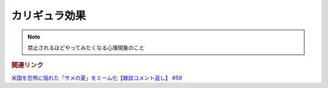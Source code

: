 カリギュラ効果
=====================
.. note::
  禁止されるほどやってみたくなる心理現象のこと

.. rubric:: 関連リンク
`米国を恐怖に陥れた「サメの夏」をミーム化【雑談コメント返し】 #59`_

.. _米国を恐怖に陥れた「サメの夏」をミーム化【雑談コメント返し】 #59: https://www.youtube.com/watch?v=EtXBKIMqSUY
